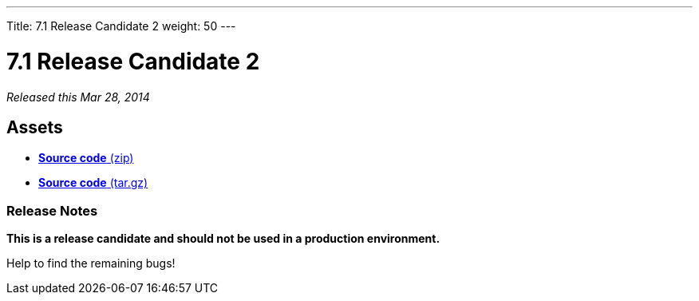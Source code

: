 ---
Title: 7.1 Release Candidate 2
weight: 50
---

:experimental:

= 7.1 Release Candidate 2

_Released this Mar 28, 2014_

== Assets

* https://github.com/salesagility/SuiteCRM/archive/v7.1RC2.zip[*Source
code* (zip)]
* https://github.com/salesagility/SuiteCRM/archive/v7.1RC2.tar.gz[*Source
code* (tar.gz)]

=== Release Notes

*This is a release candidate and should not be used in a production environment.*

Help to find the remaining bugs!